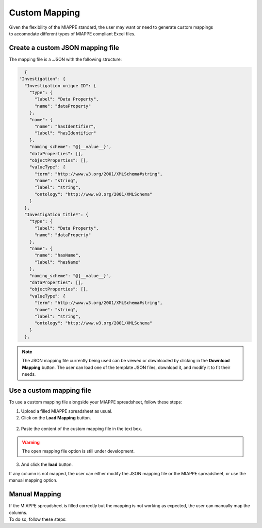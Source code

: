.. _custom_mapping:

Custom Mapping
==============

| Given the flexibility of the MIAPPE standard, the user may want or need to generate custom mappings
| to accomodate different types of MIAPPE compliant Excel files.

Create a custom JSON mapping file
---------------------------------

| The mapping file is a .JSON with the following structure:

.. code-block:: json

    {
  "Investigation": {
    "Investigation unique ID": {
      "type": {
        "label": "Data Property",
        "name": "dataProperty"
      },
      "name": {
        "name": "hasIdentifier",
        "label": "hasIdentifier"
      },
      "naming_scheme": "@{__value__}",
      "dataProperties": [],
      "objectProperties": [],
      "valueType": {
        "term": "http://www.w3.org/2001/XMLSchema#string",
        "name": "string",
        "label": "string",
        "ontology": "http://www.w3.org/2001/XMLSchema"
      }
    },
    "Investigation title*": {
      "type": {
        "label": "Data Property",
        "name": "dataProperty"
      },
      "name": {
        "name": "hasName",
        "label": "hasName"
      },
      "naming_scheme": "@{__value__}",
      "dataProperties": [],
      "objectProperties": [],
      "valueType": {
        "term": "http://www.w3.org/2001/XMLSchema#string",
        "name": "string",
        "label": "string",
        "ontology": "http://www.w3.org/2001/XMLSchema"
      }
    },

.. note::
    The JSON mapping file currently being used can be viewed or downloaded by clicking in the **Download Mapping** button.
    The user can load one of the template JSON files, download it, and modify it to fit their needs.

Use a custom mapping file
-------------------------

| To use a custom mapping file alongside your MIAPPE spreadsheet, follow these steps:

1. Upload a filled MIAPPE spreadsheet as usual.
2. Click on the **Load Mapping** button.

.. figure:: /images/mapping1.png
   :scale: 20%
   :align: center
   :class: img-margin-2b

2. Paste the content of the custom mapping file in the text box.

.. figure:: /images/mapping2.PNG
   :scale: 60%
   :align: center
   :class: img-margin-2b

.. warning::

   The open mapping file option is still under development.

3. And click the **load** button.

| If any column is not mapped, the user can either modify the JSON mapping file or the MIAPPE spreadsheet, or use the manual mapping option.

Manual Mapping
--------------

| If the MIAPPE spreadsheet is filled correctly but the mapping is not working as expected, the user can manually map the columns.
| To do so, follow these steps: